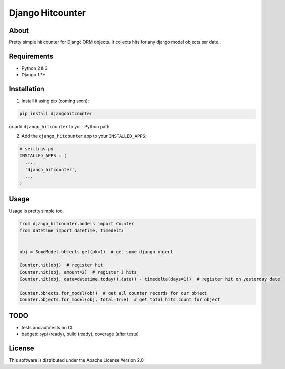 =================
Django Hitcounter
=================

.. image:: https://badge.fury.io/gh/DirectlineDev%2Fdjango-hitcounter.svg
    :target: http://badge.fury.io/gh/DirectlineDev%2Fdjango-hitcounter

.. image:: https://travis-ci.org/DirectlineDev/django-hitcounter.svg?branch=master
    :target: https://travis-ci.org/DirectlineDev/django-hitcounter

.. image:: https://badge.fury.io/py/djangohitcounter.svg
    :target: http://badge.fury.io/py/djangohitcounter



About
-----

Pretty simple hit counter for Django ORM objects. It collects hits for any django model objects per date.

Requirements
------------

* Python 2 & 3
* Django 1.7+

Installation
------------

1. Install it using pip (coming soon):

.. code:: sh

 pip install djangohitcounter


or add ``django_hitcounter`` to your Python path

2. Add the ``django_hitcounter`` app to your ``INSTALLED_APPS``:

.. code:: python

  # settings.py
  INSTALLED_APPS = (
    ...,
    'django_hitcounter',
    ...
  )


Usage
-----

Usage is pretty simple too.

.. code:: python

  from django_hitcounter.models import Counter
  from datetime import datetime, timedelta


  obj = SomeModel.objects.get(pk=1)  # get some django object

  Counter.hit(obj)  # register hit
  Counter.hit(obj, amount=2)  # register 2 hits
  Counter.hit(obj, date=datetime.today().date() - timedelta(days=1))  # register hit on yesterday date

  Counter.objects.for_model(obj)  # get all counter records for our object
  Counter.objects.for_model(obj, total=True)  # get total hits count for object

TODO
----

* tests and autotests on CI
* badges: pypi (ready), build (ready), coverage (after tests)

License
-------

This software is distributed under the Apache License Version 2.0
